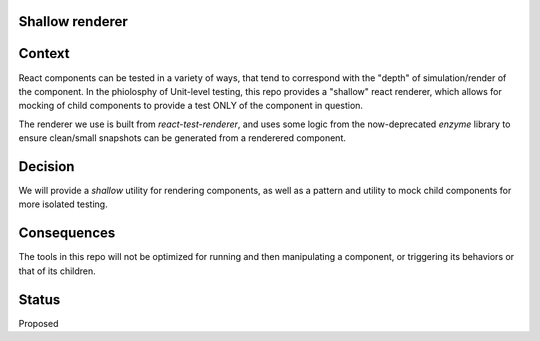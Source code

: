 Shallow renderer
================

Context
=======

React components can be tested in a variety of ways, that tend to correspond with the "depth" of simulation/render of the component.  In the phiolosphy of Unit-level testing, this repo provides a "shallow" react renderer, which allows for mocking of child components to provide a test ONLY of the component in question.

The renderer we use is built from `react-test-renderer`, and uses some logic from the now-deprecated `enzyme` library to ensure clean/small snapshots can be generated from a renderered component.

Decision
========

We will provide a `shallow` utility for rendering components, as well as a pattern and utility to mock child components for more isolated testing.

Consequences
============

The tools in this repo will not be optimized for running and then manipulating a component, or triggering its behaviors or that of its children.

Status
======

Proposed
